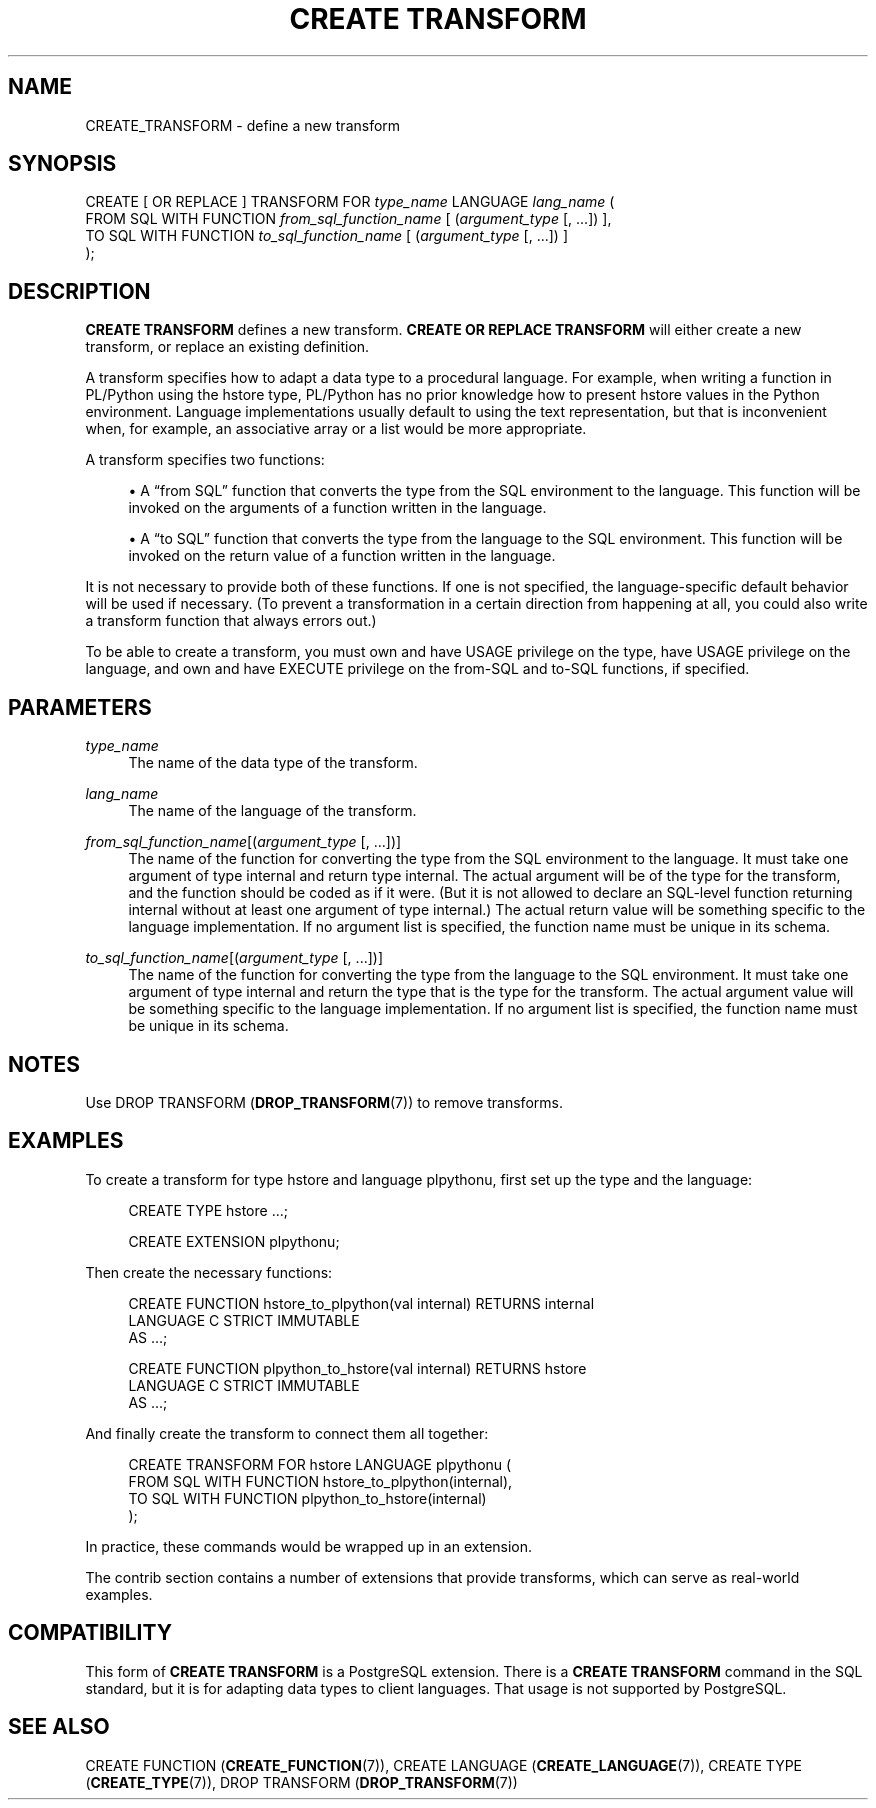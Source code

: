 '\" t
.\"     Title: CREATE TRANSFORM
.\"    Author: The PostgreSQL Global Development Group
.\" Generator: DocBook XSL Stylesheets vsnapshot <http://docbook.sf.net/>
.\"      Date: 2022
.\"    Manual: PostgreSQL 13.7 Documentation
.\"    Source: PostgreSQL 13.7
.\"  Language: English
.\"
.TH "CREATE TRANSFORM" "7" "2022" "PostgreSQL 13.7" "PostgreSQL 13.7 Documentation"
.\" -----------------------------------------------------------------
.\" * Define some portability stuff
.\" -----------------------------------------------------------------
.\" ~~~~~~~~~~~~~~~~~~~~~~~~~~~~~~~~~~~~~~~~~~~~~~~~~~~~~~~~~~~~~~~~~
.\" http://bugs.debian.org/507673
.\" http://lists.gnu.org/archive/html/groff/2009-02/msg00013.html
.\" ~~~~~~~~~~~~~~~~~~~~~~~~~~~~~~~~~~~~~~~~~~~~~~~~~~~~~~~~~~~~~~~~~
.ie \n(.g .ds Aq \(aq
.el       .ds Aq '
.\" -----------------------------------------------------------------
.\" * set default formatting
.\" -----------------------------------------------------------------
.\" disable hyphenation
.nh
.\" disable justification (adjust text to left margin only)
.ad l
.\" -----------------------------------------------------------------
.\" * MAIN CONTENT STARTS HERE *
.\" -----------------------------------------------------------------
.SH "NAME"
CREATE_TRANSFORM \- define a new transform
.SH "SYNOPSIS"
.sp
.nf
CREATE [ OR REPLACE ] TRANSFORM FOR \fItype_name\fR LANGUAGE \fIlang_name\fR (
    FROM SQL WITH FUNCTION \fIfrom_sql_function_name\fR [ (\fIargument_type\fR [, \&.\&.\&.]) ],
    TO SQL WITH FUNCTION \fIto_sql_function_name\fR [ (\fIargument_type\fR [, \&.\&.\&.]) ]
);
.fi
.SH "DESCRIPTION"
.PP
\fBCREATE TRANSFORM\fR
defines a new transform\&.
\fBCREATE OR REPLACE TRANSFORM\fR
will either create a new transform, or replace an existing definition\&.
.PP
A transform specifies how to adapt a data type to a procedural language\&. For example, when writing a function in PL/Python using the
hstore
type, PL/Python has no prior knowledge how to present
hstore
values in the Python environment\&. Language implementations usually default to using the text representation, but that is inconvenient when, for example, an associative array or a list would be more appropriate\&.
.PP
A transform specifies two functions:
.sp
.RS 4
.ie n \{\
\h'-04'\(bu\h'+03'\c
.\}
.el \{\
.sp -1
.IP \(bu 2.3
.\}
A
\(lqfrom SQL\(rq
function that converts the type from the SQL environment to the language\&. This function will be invoked on the arguments of a function written in the language\&.
.RE
.sp
.RS 4
.ie n \{\
\h'-04'\(bu\h'+03'\c
.\}
.el \{\
.sp -1
.IP \(bu 2.3
.\}
A
\(lqto SQL\(rq
function that converts the type from the language to the SQL environment\&. This function will be invoked on the return value of a function written in the language\&.
.RE
.sp
It is not necessary to provide both of these functions\&. If one is not specified, the language\-specific default behavior will be used if necessary\&. (To prevent a transformation in a certain direction from happening at all, you could also write a transform function that always errors out\&.)
.PP
To be able to create a transform, you must own and have
USAGE
privilege on the type, have
USAGE
privilege on the language, and own and have
EXECUTE
privilege on the from\-SQL and to\-SQL functions, if specified\&.
.SH "PARAMETERS"
.PP
\fItype_name\fR
.RS 4
The name of the data type of the transform\&.
.RE
.PP
\fIlang_name\fR
.RS 4
The name of the language of the transform\&.
.RE
.PP
\fIfrom_sql_function_name\fR[(\fIargument_type\fR [, \&.\&.\&.])]
.RS 4
The name of the function for converting the type from the SQL environment to the language\&. It must take one argument of type
internal
and return type
internal\&. The actual argument will be of the type for the transform, and the function should be coded as if it were\&. (But it is not allowed to declare an SQL\-level function returning
internal
without at least one argument of type
internal\&.) The actual return value will be something specific to the language implementation\&. If no argument list is specified, the function name must be unique in its schema\&.
.RE
.PP
\fIto_sql_function_name\fR[(\fIargument_type\fR [, \&.\&.\&.])]
.RS 4
The name of the function for converting the type from the language to the SQL environment\&. It must take one argument of type
internal
and return the type that is the type for the transform\&. The actual argument value will be something specific to the language implementation\&. If no argument list is specified, the function name must be unique in its schema\&.
.RE
.SH "NOTES"
.PP
Use
DROP TRANSFORM (\fBDROP_TRANSFORM\fR(7))
to remove transforms\&.
.SH "EXAMPLES"
.PP
To create a transform for type
hstore
and language
plpythonu, first set up the type and the language:
.sp
.if n \{\
.RS 4
.\}
.nf
CREATE TYPE hstore \&.\&.\&.;

CREATE EXTENSION plpythonu;
.fi
.if n \{\
.RE
.\}
.sp
Then create the necessary functions:
.sp
.if n \{\
.RS 4
.\}
.nf
CREATE FUNCTION hstore_to_plpython(val internal) RETURNS internal
LANGUAGE C STRICT IMMUTABLE
AS \&.\&.\&.;

CREATE FUNCTION plpython_to_hstore(val internal) RETURNS hstore
LANGUAGE C STRICT IMMUTABLE
AS \&.\&.\&.;
.fi
.if n \{\
.RE
.\}
.sp
And finally create the transform to connect them all together:
.sp
.if n \{\
.RS 4
.\}
.nf
CREATE TRANSFORM FOR hstore LANGUAGE plpythonu (
    FROM SQL WITH FUNCTION hstore_to_plpython(internal),
    TO SQL WITH FUNCTION plpython_to_hstore(internal)
);
.fi
.if n \{\
.RE
.\}
.sp
In practice, these commands would be wrapped up in an extension\&.
.PP
The
contrib
section contains a number of extensions that provide transforms, which can serve as real\-world examples\&.
.SH "COMPATIBILITY"
.PP
This form of
\fBCREATE TRANSFORM\fR
is a
PostgreSQL
extension\&. There is a
\fBCREATE TRANSFORM\fR
command in the
SQL
standard, but it is for adapting data types to client languages\&. That usage is not supported by
PostgreSQL\&.
.SH "SEE ALSO"
.PP
CREATE FUNCTION (\fBCREATE_FUNCTION\fR(7)),
CREATE LANGUAGE (\fBCREATE_LANGUAGE\fR(7)),
CREATE TYPE (\fBCREATE_TYPE\fR(7)),
DROP TRANSFORM (\fBDROP_TRANSFORM\fR(7))
